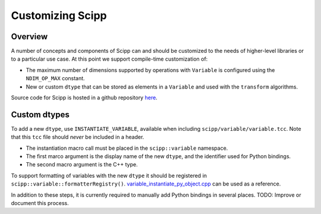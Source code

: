 .. _customizing:

Customizing Scipp
=================

Overview
--------

A number of concepts and components of Scipp can and should be customized to the needs of higher-level libraries or to a particular use case.
At this point we support compile-time customization of:

- The maximum number of dimensions supported by operations with ``Variable`` is configured using the ``NDIM_OP_MAX`` constant.
- New or custom ``dtype`` that can be stored as elements in a ``Variable`` and used with the ``transform`` algorithms.

Source code for Scipp is hosted in a github repository `here <https://github.com/scipp/scipp>`_.

Custom dtypes
-------------

To add a new ``dtype``, use ``INSTANTIATE_VARIABLE``, available when including ``scipp/variable/variable.tcc``.
Note that this ``tcc`` file should *never* be included in a header.

- The instantiation macro call must be placed in the ``scipp::variable`` namespace.
- The first marco argument is the display name of the new ``dtype``, and the identifier used for Python bindings.
- The second macro argument is the C++ type.

To support formatting of variables with the new ``dtype`` it should be registered in ``scipp::variable::formatterRegistry()``.
`variable_instantiate_py_object.cpp <https://github.com/scipp/scipp/blob/main/lib/python/variable_instantiate_py_object.cpp>`_ can be used as a reference.

In addition to these steps, it is currently required to manually add Python bindings in several places.
TODO: Improve or document this process.
